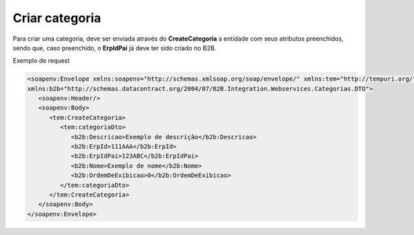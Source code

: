 Criar categoria 
=======
Para criar uma categoria, deve ser enviada através do **CreateCategoria** a entidade com seus atributos preenchidos, sendo que, caso preenchido, o **ErpIdPai** já deve ter sido criado no B2B. 

Exemplo de request

.. code-block:: xml

   <soapenv:Envelope xmlns:soapenv="http://schemas.xmlsoap.org/soap/envelope/" xmlns:tem="http://tempuri.org/" 
   xmlns:b2b="http://schemas.datacontract.org/2004/07/B2B.Integration.Webservices.Categorias.DTO">
      <soapenv:Header/>
      <soapenv:Body>
         <tem:CreateCategoria>
            <tem:categoriaDto>
               <b2b:Descricao>Exemplo de descrição</b2b:Descricao>
               <b2b:ErpId>111AAA</b2b:ErpId>
               <b2b:ErpIdPai>123ABC</b2b:ErpIdPai>
               <b2b:Nome>Exemplo de nome</b2b:Nome>
               <b2b:OrdemDeExibicao>0</b2b:OrdemDeExibicao>
            </tem:categoriaDto>
         </tem:CreateCategoria>
      </soapenv:Body>
   </soapenv:Envelope>